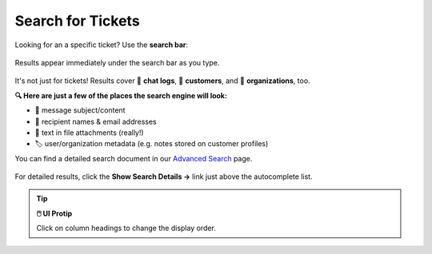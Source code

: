 ﻿Search for Tickets
==================

Looking for an a specific ticket? Use the **search bar**:

.. figure:: /images/basics/find-ticket/search.png
   :align: center
   :scale: 80%

   Results appear immediately under the search bar as you type.

It's not just for tickets! Results cover 💬 **chat logs**,
👨 **customers**, and 🏢 **organizations**, too.

**🔍 Here are just a few of the places the search engine will look:**

* 📝 message subject/content
* 👩 recipient names & email addresses
* 📎 text in file attachments (really!)
* 🏷️ user/organization metadata (e.g. notes stored on customer profiles)

You can find a detailed search document in our
`Advanced Search <../../advanced/search.html>`_ page.


.. figure:: /images/basics/find-ticket/search-details.png
   :align: center

   For detailed results,
   click the **Show Search Details →** link
   just above the autocomplete list.

.. tip:: **🖱️ UI Protip**

   Click on column headings to change the display order.
